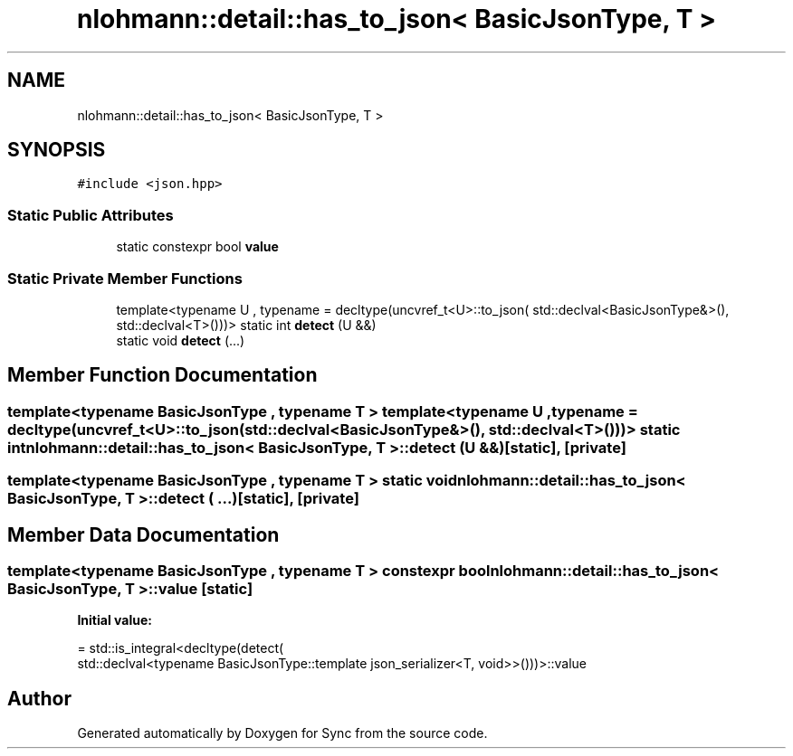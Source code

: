 .TH "nlohmann::detail::has_to_json< BasicJsonType, T >" 3 "Tue Jul 18 2017" "Version 1.0.0" "Sync" \" -*- nroff -*-
.ad l
.nh
.SH NAME
nlohmann::detail::has_to_json< BasicJsonType, T >
.SH SYNOPSIS
.br
.PP
.PP
\fC#include <json\&.hpp>\fP
.SS "Static Public Attributes"

.in +1c
.ti -1c
.RI "static constexpr bool \fBvalue\fP"
.br
.in -1c
.SS "Static Private Member Functions"

.in +1c
.ti -1c
.RI "template<typename U , typename  = decltype(uncvref_t<U>::to_json(                 std::declval<BasicJsonType&>(), std::declval<T>()))> static int \fBdetect\fP (U &&)"
.br
.ti -1c
.RI "static void \fBdetect\fP (\&.\&.\&.)"
.br
.in -1c
.SH "Member Function Documentation"
.PP 
.SS "template<typename BasicJsonType , typename T > template<typename U , typename  = decltype(uncvref_t<U>::to_json(                 std::declval<BasicJsonType&>(), std::declval<T>()))> static int \fBnlohmann::detail::has_to_json\fP< BasicJsonType, T >::detect (U &&)\fC [static]\fP, \fC [private]\fP"

.SS "template<typename BasicJsonType , typename T > static void \fBnlohmann::detail::has_to_json\fP< BasicJsonType, T >::detect ( \&.\&.\&.)\fC [static]\fP, \fC [private]\fP"

.SH "Member Data Documentation"
.PP 
.SS "template<typename BasicJsonType , typename T > constexpr bool \fBnlohmann::detail::has_to_json\fP< BasicJsonType, T >::value\fC [static]\fP"
\fBInitial value:\fP
.PP
.nf
= std::is_integral<decltype(detect(
                                      std::declval<typename BasicJsonType::template json_serializer<T, void>>()))>::value
.fi


.SH "Author"
.PP 
Generated automatically by Doxygen for Sync from the source code\&.
